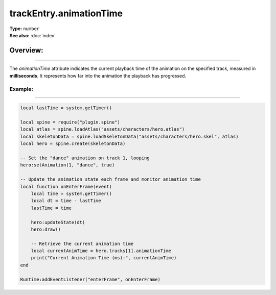 ===================================
trackEntry.animationTime
===================================

| **Type:** ``number``
| **See also:** :doc:`index`

Overview:
.........
--------

The `animationTime` attribute indicates the current playback time of the animation on the specified track, 
measured in **milliseconds**. It represents how far into the animation the playback has progressed.

Example:
--------
--------

.. code-block:: lua

   local lastTime = system.getTimer()
   
   local spine = require("plugin.spine")
   local atlas = spine.loadAtlas("assets/characters/hero.atlas")
   local skeletonData = spine.loadSkeletonData("assets/characters/hero.skel", atlas)
   local hero = spine.create(skeletonData)
   
   -- Set the "dance" animation on track 1, looping
   hero:setAnimation(1, "dance", true)
   
   -- Update the animation state each frame and monitor animation time
   local function onEnterFrame(event)
       local time = system.getTimer()
       local dt = time - lastTime
       lastTime = time
   
       hero:updateState(dt)
       hero:draw()
       
       -- Retrieve the current animation time
       local currentAnimTime = hero.tracks[1].animationTime
       print("Current Animation Time (ms):", currentAnimTime)
   end
   
   Runtime:addEventListener("enterFrame", onEnterFrame)
